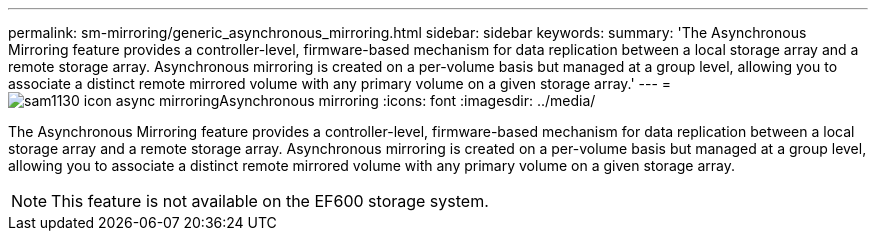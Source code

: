 ---
permalink: sm-mirroring/generic_asynchronous_mirroring.html
sidebar: sidebar
keywords: 
summary: 'The Asynchronous Mirroring feature provides a controller-level, firmware-based mechanism for data replication between a local storage array and a remote storage array. Asynchronous mirroring is created on a per-volume basis but managed at a group level, allowing you to associate a distinct remote mirrored volume with any primary volume on a given storage array.'
---
= image:../media/sam1130_icon_async_mirroring.gif[]Asynchronous mirroring
:icons: font
:imagesdir: ../media/

[.lead]
The Asynchronous Mirroring feature provides a controller-level, firmware-based mechanism for data replication between a local storage array and a remote storage array. Asynchronous mirroring is created on a per-volume basis but managed at a group level, allowing you to associate a distinct remote mirrored volume with any primary volume on a given storage array.

[NOTE]
====
This feature is not available on the EF600 storage system.
====
